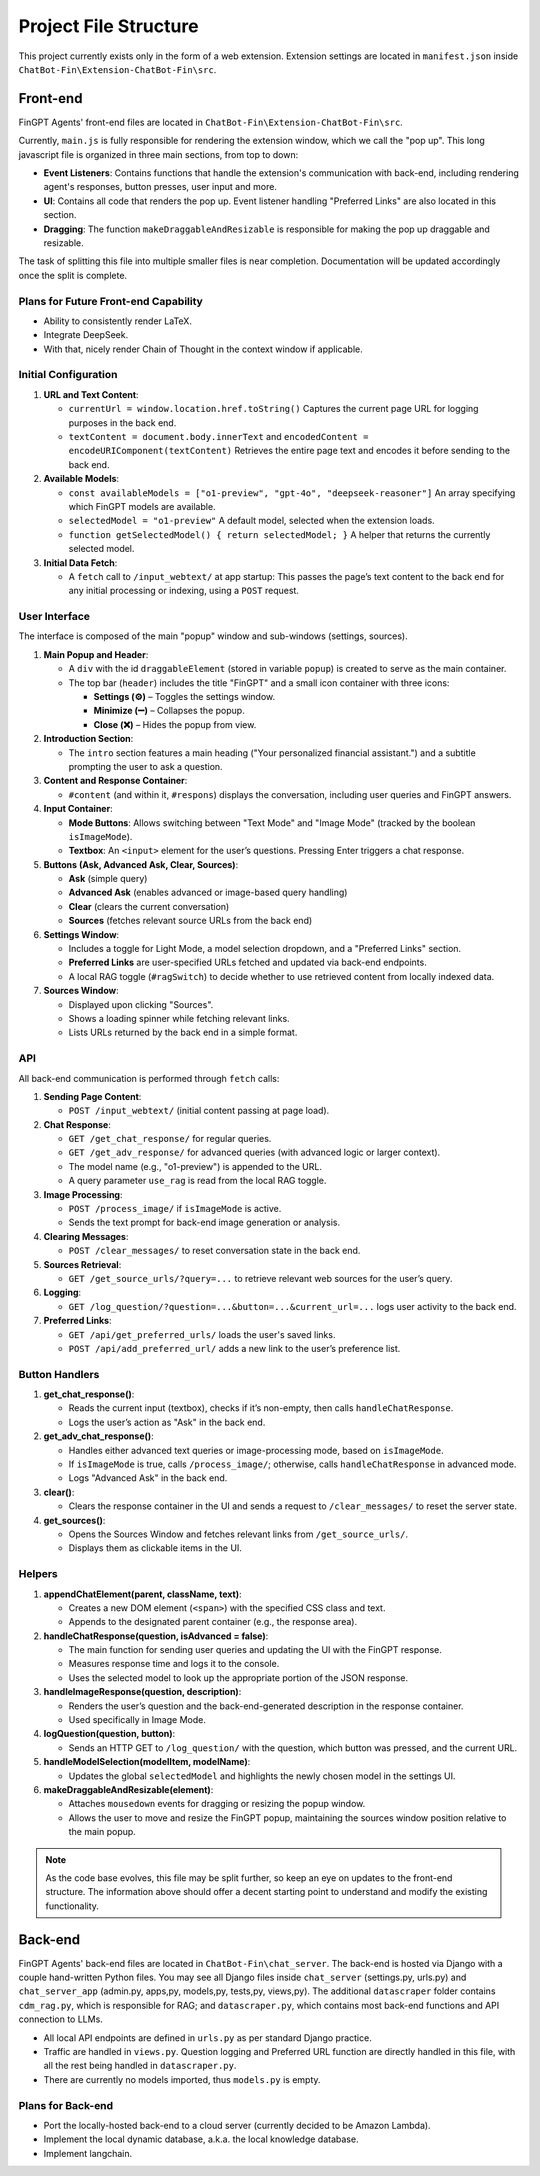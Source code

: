 Project File Structure
======================

This project currently exists only in the form of a web extension. Extension settings are located in
``manifest.json`` inside ``ChatBot-Fin\Extension-ChatBot-Fin\src``.

Front-end
---------
FinGPT Agents' front-end files are located in ``ChatBot-Fin\Extension-ChatBot-Fin\src``.

Currently, ``main.js`` is fully responsible for rendering the extension window, which we call the "pop up".
This long javascript file is organized in three main sections, from top to down:

* **Event Listeners**: Contains functions that handle the extension's communication with back-end, including
  rendering agent's responses, button presses, user input and more.

* **UI**: Contains all code that renders the pop up. Event listener handling "Preferred Links" are also located in this
  section.

* **Dragging**: The function ``makeDraggableAndResizable`` is responsible for making the pop up draggable and resizable.

The task of splitting this file into multiple smaller files is near completion. Documentation will be updated
accordingly once the split is complete.

Plans for Future Front-end Capability
~~~~~~~~~~~~~~~~~~~~~~~~~~~~~~~~~~~~~

* Ability to consistently render LaTeX.

* Integrate DeepSeek.

* With that, nicely render Chain of Thought in the context window if applicable.


.. contents::
   :local:
   :depth: 2

Initial Configuration
~~~~~~~~~~~~~~~~~~~~~

1. **URL and Text Content**:

   - ``currentUrl = window.location.href.toString()``
     Captures the current page URL for logging purposes in the back end.

   - ``textContent = document.body.innerText`` and ``encodedContent = encodeURIComponent(textContent)``
     Retrieves the entire page text and encodes it before sending to the back end.

2. **Available Models**:

   - ``const availableModels = ["o1-preview", "gpt-4o", "deepseek-reasoner"]``
     An array specifying which FinGPT models are available.

   - ``selectedModel = "o1-preview"``
     A default model, selected when the extension loads.

   - ``function getSelectedModel() { return selectedModel; }``
     A helper that returns the currently selected model.

3. **Initial Data Fetch**:

   - A ``fetch`` call to ``/input_webtext/`` at app startup:
     This passes the page’s text content to the back end for any initial processing or indexing, using a ``POST`` request.

User Interface
~~~~~~~~~~~~~~

The interface is composed of the main "popup" window and sub-windows (settings, sources).

1. **Main Popup and Header**:

   - A ``div`` with the id ``draggableElement`` (stored in variable ``popup``) is created to serve as the main container.
   - The top bar (``header``) includes the title "FinGPT" and a small icon container with three icons:

     * **Settings (⚙️)** – Toggles the settings window.
     * **Minimize (➖)** – Collapses the popup.
     * **Close (❌)** – Hides the popup from view.

2. **Introduction Section**:

   - The ``intro`` section features a main heading ("Your personalized financial assistant.") and a subtitle prompting the user to ask a question.

3. **Content and Response Container**:

   - ``#content`` (and within it, ``#respons``) displays the conversation, including user queries and FinGPT answers.

4. **Input Container**:

   - **Mode Buttons**: Allows switching between "Text Mode" and "Image Mode" (tracked by the boolean ``isImageMode``).
   - **Textbox**: An ``<input>`` element for the user’s questions. Pressing Enter triggers a chat response.

5. **Buttons (Ask, Advanced Ask, Clear, Sources)**:

   - **Ask** (simple query)
   - **Advanced Ask** (enables advanced or image-based query handling)
   - **Clear** (clears the current conversation)
   - **Sources** (fetches relevant source URLs from the back end)

6. **Settings Window**:

   - Includes a toggle for Light Mode, a model selection dropdown, and a "Preferred Links" section.
   - **Preferred Links** are user-specified URLs fetched and updated via back-end endpoints.
   - A local RAG toggle (``#ragSwitch``) to decide whether to use retrieved content from locally indexed data.

7. **Sources Window**:

   - Displayed upon clicking "Sources".
   - Shows a loading spinner while fetching relevant links.
   - Lists URLs returned by the back end in a simple format.

API
~~~

All back-end communication is performed through ``fetch`` calls:

1. **Sending Page Content**:

   - ``POST /input_webtext/`` (initial content passing at page load).

2. **Chat Response**:

   - ``GET /get_chat_response/`` for regular queries.
   - ``GET /get_adv_response/`` for advanced queries (with advanced logic or larger context).
   - The model name (e.g., "o1-preview") is appended to the URL.
   - A query parameter ``use_rag`` is read from the local RAG toggle.

3. **Image Processing**:

   - ``POST /process_image/`` if ``isImageMode`` is active.
   - Sends the text prompt for back-end image generation or analysis.

4. **Clearing Messages**:

   - ``POST /clear_messages/`` to reset conversation state in the back end.

5. **Sources Retrieval**:

   - ``GET /get_source_urls/?query=...`` to retrieve relevant web sources for the user’s query.

6. **Logging**:

   - ``GET /log_question/?question=...&button=...&current_url=...`` logs user activity to the back end.

7. **Preferred Links**:

   - ``GET /api/get_preferred_urls/`` loads the user's saved links.
   - ``POST /api/add_preferred_url/`` adds a new link to the user’s preference list.

Button Handlers
~~~~~~~~~~~~~~~

1. **get_chat_response()**:

   - Reads the current input (textbox), checks if it’s non-empty, then calls ``handleChatResponse``.
   - Logs the user’s action as "Ask" in the back end.

2. **get_adv_chat_response()**:

   - Handles either advanced text queries or image-processing mode, based on ``isImageMode``.
   - If ``isImageMode`` is true, calls ``/process_image/``; otherwise, calls ``handleChatResponse`` in advanced mode.
   - Logs "Advanced Ask" in the back end.

3. **clear()**:

   - Clears the response container in the UI and sends a request to ``/clear_messages/`` to reset the server state.

4. **get_sources()**:

   - Opens the Sources Window and fetches relevant links from ``/get_source_urls/``.
   - Displays them as clickable items in the UI.

Helpers
~~~~~~~

1. **appendChatElement(parent, className, text)**:

   - Creates a new DOM element (``<span>``) with the specified CSS class and text.
   - Appends to the designated parent container (e.g., the response area).

2. **handleChatResponse(question, isAdvanced = false)**:

   - The main function for sending user queries and updating the UI with the FinGPT response.
   - Measures response time and logs it to the console.
   - Uses the selected model to look up the appropriate portion of the JSON response.

3. **handleImageResponse(question, description)**:

   - Renders the user’s question and the back-end-generated description in the response container.
   - Used specifically in Image Mode.

4. **logQuestion(question, button)**:

   - Sends an HTTP GET to ``/log_question/`` with the question, which button was pressed, and the current URL.

5. **handleModelSelection(modelItem, modelName)**:

   - Updates the global ``selectedModel`` and highlights the newly chosen model in the settings UI.

6. **makeDraggableAndResizable(element)**:

   - Attaches ``mousedown`` events for dragging or resizing the popup window.
   - Allows the user to move and resize the FinGPT popup, maintaining the sources window position relative to the main popup.


.. note::

   As the code base evolves, this file may be split further, so keep an eye on updates to the front-end structure.
   The information above should offer a decent starting point to understand and modify the existing functionality.

Back-end
--------

FinGPT Agents' back-end files are located in ``ChatBot-Fin\chat_server``. The back-end is hosted via Django with a
couple hand-written Python files. You may see all Django files inside ``chat_server`` (settings.py, urls.py) and
``chat_server_app`` (admin.py, apps,py, models,py, tests,py, views,py). The additional ``datascraper`` folder
contains ``cdm_rag.py``, which is responsible for RAG; and ``datascraper.py``, which contains most back-end functions
and API connection to LLMs.

* All local API endpoints are defined in ``urls.py`` as per standard Django practice.

* Traffic are handled in ``views.py``. Question logging and Preferred URL function are directly handled in this file,
  with all the rest being handled in ``datascraper.py``.

* There are currently no models imported, thus ``models.py`` is empty.


Plans for Back-end
~~~~~~~~~~~~~~~~~~

* Port the locally-hosted back-end to a cloud server (currently decided to be Amazon Lambda).

* Implement the local dynamic database, a.k.a. the local knowledge database.

* Implement langchain.

